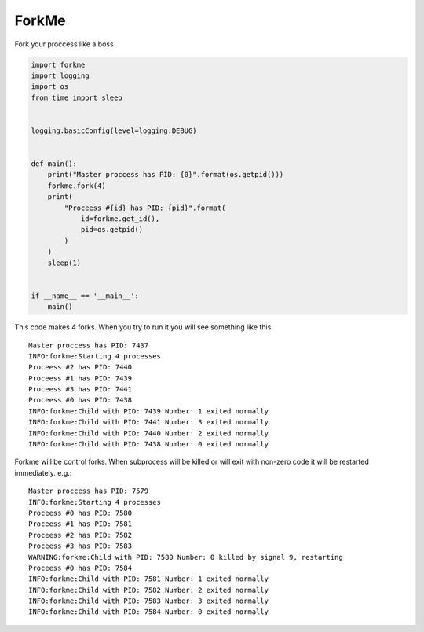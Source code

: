 ForkMe
======

Fork your proccess like a boss

.. code-block:: python

    import forkme
    import logging
    import os
    from time import sleep


    logging.basicConfig(level=logging.DEBUG)


    def main():
        print("Master proccess has PID: {0}".format(os.getpid()))
        forkme.fork(4)
        print(
            "Proceess #{id} has PID: {pid}".format(
                id=forkme.get_id(),
                pid=os.getpid()
            )
        )
        sleep(1)


    if __name__ == '__main__':
        main()


This code makes 4 forks. When you try to run it you will see something like this ::

    Master proccess has PID: 7437
    INFO:forkme:Starting 4 processes
    Proceess #2 has PID: 7440
    Proceess #1 has PID: 7439
    Proceess #3 has PID: 7441
    Proceess #0 has PID: 7438
    INFO:forkme:Child with PID: 7439 Number: 1 exited normally
    INFO:forkme:Child with PID: 7441 Number: 3 exited normally
    INFO:forkme:Child with PID: 7440 Number: 2 exited normally
    INFO:forkme:Child with PID: 7438 Number: 0 exited normally


Forkme will be control forks. When subprocess will be killed or will exit with 
non-zero code it will be restarted immediately. e.g.::

    Master proccess has PID: 7579
    INFO:forkme:Starting 4 processes
    Proceess #0 has PID: 7580
    Proceess #1 has PID: 7581
    Proceess #2 has PID: 7582
    Proceess #3 has PID: 7583
    WARNING:forkme:Child with PID: 7580 Number: 0 killed by signal 9, restarting
    Proceess #0 has PID: 7584
    INFO:forkme:Child with PID: 7581 Number: 1 exited normally
    INFO:forkme:Child with PID: 7582 Number: 2 exited normally
    INFO:forkme:Child with PID: 7583 Number: 3 exited normally
    INFO:forkme:Child with PID: 7584 Number: 0 exited normally

